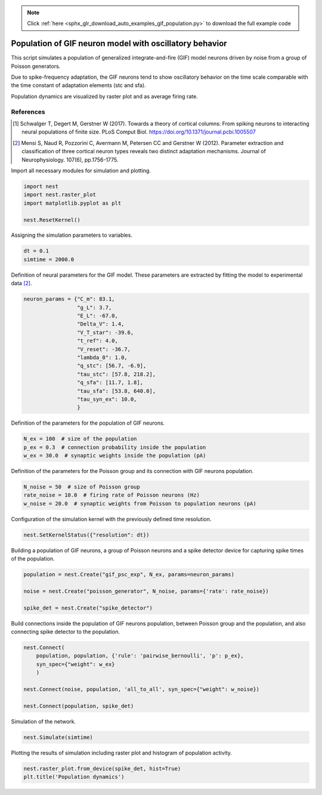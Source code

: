 .. note::
    :class: sphx-glr-download-link-note

    Click :ref:`here <sphx_glr_download_auto_examples_gif_population.py>` to download the full example code
.. rst-class:: sphx-glr-example-title

.. _sphx_glr_auto_examples_gif_population.py:

Population of GIF neuron model with oscillatory behavior
-------------------------------------------------------------

This script simulates a population of generalized integrate-and-fire (GIF)
model neurons driven by noise from a group of Poisson generators.

Due to spike-frequency adaptation, the GIF neurons tend to show oscillatory
behavior on the time scale comparable with the time constant of adaptation
elements (stc and sfa).

Population dynamics are visualized by raster plot and as average firing rate.

References
~~~~~~~~~~~

.. [1] Schwalger T, Degert M, Gerstner W (2017). Towards a theory of cortical columns: From spiking
       neurons to interacting neural populations of finite size. PLoS Comput Biol.
       https://doi.org/10.1371/journal.pcbi.1005507

.. [2] Mensi S, Naud R, Pozzorini C, Avermann M, Petersen CC and
       Gerstner W (2012). Parameter extraction and classification of
       three cortical neuron types reveals two distinct adaptation
       mechanisms. Journal of Neurophysiology. 107(6), pp.1756-1775.

Import all necessary modules for simulation and plotting.


.. code-block:: default


    import nest
    import nest.raster_plot
    import matplotlib.pyplot as plt

    nest.ResetKernel()


Assigning the simulation parameters to variables.


.. code-block:: default


    dt = 0.1
    simtime = 2000.0


Definition of neural parameters for the GIF model. These parameters are
extracted by fitting the model to experimental data [2]_.


.. code-block:: default



    neuron_params = {"C_m": 83.1,
                     "g_L": 3.7,
                     "E_L": -67.0,
                     "Delta_V": 1.4,
                     "V_T_star": -39.6,
                     "t_ref": 4.0,
                     "V_reset": -36.7,
                     "lambda_0": 1.0,
                     "q_stc": [56.7, -6.9],
                     "tau_stc": [57.8, 218.2],
                     "q_sfa": [11.7, 1.8],
                     "tau_sfa": [53.8, 640.0],
                     "tau_syn_ex": 10.0,
                     }


Definition of the parameters for the population of GIF neurons.


.. code-block:: default


    N_ex = 100  # size of the population
    p_ex = 0.3  # connection probability inside the population
    w_ex = 30.0  # synaptic weights inside the population (pA)


Definition of the parameters for the Poisson group and its connection with
GIF neurons population.


.. code-block:: default


    N_noise = 50  # size of Poisson group
    rate_noise = 10.0  # firing rate of Poisson neurons (Hz)
    w_noise = 20.0  # synaptic weights from Poisson to population neurons (pA)


Configuration of the simulation kernel with the previously defined time
resolution.


.. code-block:: default


    nest.SetKernelStatus({"resolution": dt})


Building a population of GIF neurons, a group of Poisson neurons and a
spike detector device for capturing spike times of the population.


.. code-block:: default


    population = nest.Create("gif_psc_exp", N_ex, params=neuron_params)

    noise = nest.Create("poisson_generator", N_noise, params={'rate': rate_noise})

    spike_det = nest.Create("spike_detector")


Build connections inside the population of GIF neurons population, between
Poisson group and the population, and also connecting spike detector to
the population.


.. code-block:: default


    nest.Connect(
        population, population, {'rule': 'pairwise_bernoulli', 'p': p_ex},
        syn_spec={"weight": w_ex}
        )

    nest.Connect(noise, population, 'all_to_all', syn_spec={"weight": w_noise})

    nest.Connect(population, spike_det)


Simulation of the network.


.. code-block:: default


    nest.Simulate(simtime)


Plotting the results of simulation including raster plot and histogram of
population activity.


.. code-block:: default


    nest.raster_plot.from_device(spike_det, hist=True)
    plt.title('Population dynamics')


.. rst-class:: sphx-glr-timing

   **Total running time of the script:** ( 0 minutes  0.000 seconds)


.. _sphx_glr_download_auto_examples_gif_population.py:


.. only :: html

 .. container:: sphx-glr-footer
    :class: sphx-glr-footer-example



  .. container:: sphx-glr-download

     :download:`Download Python source code: gif_population.py <gif_population.py>`



  .. container:: sphx-glr-download

     :download:`Download Jupyter notebook: gif_population.ipynb <gif_population.ipynb>`


.. only:: html

 .. rst-class:: sphx-glr-signature

    `Gallery generated by Sphinx-Gallery <https://sphinx-gallery.github.io>`_
